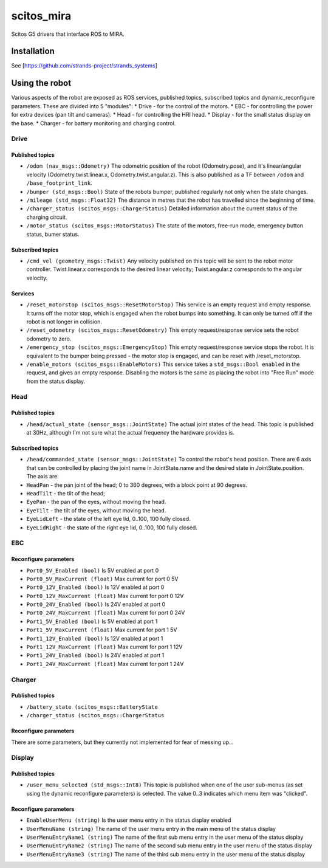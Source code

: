 scitos\_mira
============

Scitos G5 drivers that interface ROS to MIRA.

Installation
------------

See [https://github.com/strands-project/strands\_systems]

Using the robot
---------------

Various aspects of the robot are exposed as ROS services, published
topics, subscribed topics and dynamic\_reconfigure parameters. These are
divided into 5 "modules": \* Drive - for the control of the motors. \*
EBC - for controlling the power for extra devices (pan tilt and
cameras). \* Head - for controlling the HRI head. \* Display - for the
small status display on the base. \* Charger - for battery monitoring
and charging control.

Drive
~~~~~

Published topics
^^^^^^^^^^^^^^^^

-  ``/odom (nav_msgs::Odometry)`` The odometric position of the robot
   (Odometry.pose), and it's linear/angular velocity
   (Odometry.twist.linear.x, Odometry.twist.angular.z). This is also
   published as a TF between ``/odom`` and ``/base_footprint_link``.
-  ``/bumper (std_msgs::Bool)`` State of the robots bumper, published
   regularly not only when the state changes.
-  ``/mileage (std_msgs::Float32)`` The distance in metres that the
   robot has travelled since the beginning of time.
-  ``/charger_status (scitos_msgs::ChargerStatus)`` Detailed information
   about the current status of the charging circuit.
-  ``/motor_status (scitos_msgs::MotorStatus)`` The state of the motors,
   free-run mode, emergency button status, bumer status.

Subscribed topics
^^^^^^^^^^^^^^^^^

-  ``/cmd_vel (geometry_msgs::Twist)`` Any velocity published on this
   topic will be sent to the robot motor controller. Twist.linear.x
   corresponds to the desired linear velocity; Twist.angular.z
   corresponds to the angular velocity.

Services
^^^^^^^^

-  ``/reset_motorstop (scitos_msgs::ResetMotorStop)`` This service is an
   empty request and empty response. It turns off the motor stop, which
   is engaged when the robot bumps into something. It can only be turned
   off if the robot is not longer in collision.
-  ``/reset_odometry (scitos_msgs::ResetOdometry)`` This empty
   request/response service sets the robot odometry to zero.
-  ``/emergency_stop (scitos_msgs::EmergencyStop)`` This empty
   request/response service stops the robot. It is equivalent to the
   bumper being pressed - the motor stop is engaged, and can be reset
   with /reset\_motorstop.
-  ``/enable_motors (scitos_msgs::EnableMotors)`` This service takes a
   ``std_msgs::Bool enabled`` in the request, and gives an empty
   response. Disabling the motors is the same as placing the robot into
   "Free Run" mode from the status display.

Head
~~~~

Published topics
^^^^^^^^^^^^^^^^

-  ``/head/actual_state (sensor_msgs::JointState)`` The actual joint
   states of the head. This topic is published at 30Hz, although I'm not
   sure what the actual frequency the hardware provides is.

Subscribed topics
^^^^^^^^^^^^^^^^^

-  ``/head/commanded_state (sensor_msgs::JointState)`` To control the
   robot's head position. There are 6 axis that can be controlled by
   placing the joint name in JointState.name and the desired state in
   JointState.position. The axis are:
-  ``HeadPan`` - the pan joint of the head; 0 to 360 degrees, with a
   block point at 90 degrees.
-  ``HeadTilt`` - the tilt of the head;
-  ``EyePan`` - the pan of the eyes, without moving the head.
-  ``EyeTilt`` - the tilt of the eyes, without moving the head.
-  ``EyeLidLeft`` - the state of the left eye lid, 0..100, 100 fully
   closed.
-  ``EyeLidRight`` - the state of the right eye lid, 0..100, 100 fully
   closed.

EBC
~~~

Reconfigure parameters
^^^^^^^^^^^^^^^^^^^^^^

-  ``Port0_5V_Enabled (bool)`` Is 5V enabled at port 0
-  ``Port0_5V_MaxCurrent (float)`` Max current for port 0 5V
-  ``Port0_12V_Enabled (bool)`` Is 12V enabled at port 0
-  ``Port0_12V_MaxCurrent (float)`` Max current for port 0 12V
-  ``Port0_24V_Enabled (bool)`` Is 24V enabled at port 0
-  ``Port0_24V_MaxCurrent (float)`` Max current for port 0 24V
-  ``Port1_5V_Enabled (bool)`` Is 5V enabled at port 1
-  ``Port1_5V_MaxCurrent (float)`` Max current for port 1 5V
-  ``Port1_12V_Enabled (bool)`` Is 12V enabled at port 1
-  ``Port1_12V_MaxCurrent (float)`` Max current for port 1 12V
-  ``Port1_24V_Enabled (bool)`` Is 24V enabled at port 1
-  ``Port1_24V_MaxCurrent (float)`` Max current for port 1 24V

Charger
~~~~~~~

Published topics
^^^^^^^^^^^^^^^^

-  ``/battery_state (scitos_msgs::BatteryState``
-  ``/charger_status (scitos_msgs::ChargerStatus``

Reconfigure parameters
^^^^^^^^^^^^^^^^^^^^^^

There are some parameters, but they currently not implemented for fear
of messing up...

Display
~~~~~~~

Published topics
^^^^^^^^^^^^^^^^

-  ``/user_menu_selected (std_msgs::Int8)`` This topic is published when
   one of the user sub-menus (as set using the dynamic reconfigure
   parameters) is selected. The value 0..3 indicates which menu item was
   "clicked".

Reconfigure parameters
^^^^^^^^^^^^^^^^^^^^^^

-  ``EnableUserMenu (string)`` Is the user menu entry in the status
   display enabled
-  ``UserMenuName (string)`` The name of the user menu entry in the main
   menu of the status display
-  ``UserMenuEntryName1 (string)`` The name of the first sub menu entry
   in the user menu of the status display
-  ``UserMenuEntryName2 (string)`` The name of the second sub menu entry
   in the user menu of the status display
-  ``UserMenuEntryName3 (string)`` The name of the third sub menu entry
   in the user menu of the status display

